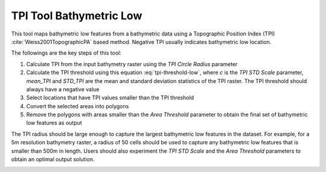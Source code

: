 TPI Tool Bathymetric Low
------------------------


This tool maps bathymetric low features from a bathymetric data using a Topographic Position Index (TPI) :cite:`Weiss2001TopographicPA` based method.
Negative TPI usually indicates bathymetric low location.

The followings are the key steps of this tool:

1. Calculate TPI from the input bathymetry raster using the *TPI Circle Radius* parameter
2. Calculate the TPI threshold using this equation :eq:`tpi-threshold-low`, where *c* is the *TPI STD Scale* parameter, *mean_TPI* and *STD_TPI* are the mean and standard deviation statistics of the TPI raster. The TPI threshold should always have a negative value
3. Select locations that have TPI values smaller than the TPI threshold
4. Convert the selected areas into polygons
5. Remove the polygons with areas smaller than the *Area Threshold* parameter to obtain the final set of bathymetric low features as output

The TPI radius should be large enough to capture the largest bathymetric low features in the dataset.
For example, for a 5m resolution bathymetry raster, a radius of 50 cells should be used to capture any bathymetric  low features that is smaller than 500m in length.
Users should also experiment the *TPI STD Scale* and the *Area Threshold* parameters to obtain an optimal output solution. 


.. image:: images/TPI.png
   :align: center
